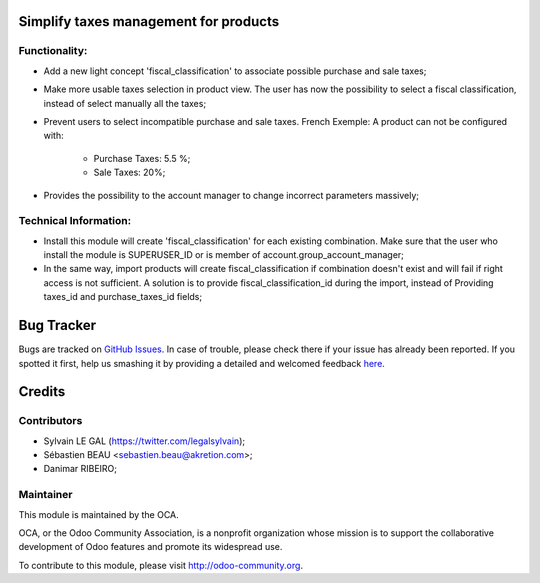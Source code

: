 .. image:: https://img.shields.io/badge/licence-AGPL--3-blue.svg
    :alt: License: AGPL-3

Simplify taxes management for products
======================================

Functionality:
--------------
* Add a new light concept 'fiscal_classification' to associate possible
  purchase and sale taxes;

.. image:: ./static/src/img/fiscal_classification_form.png

* Make more usable taxes selection in product view. The user has now the
  possibility to select a fiscal classification, instead of select manually
  all the taxes;

.. image:: ./static/src/img/product_template_accounting_setting.png

* Prevent users to select incompatible purchase and sale taxes.
  French Exemple: A product can not be configured with:

    * Purchase Taxes: 5.5 %;
    * Sale Taxes: 20%;

* Provides the possibility to the account manager to change incorrect
  parameters massively;

Technical Information:
----------------------
* Install this module will create 'fiscal_classification' for each existing
  combination. Make sure that the user who install the module is
  SUPERUSER_ID or is member of account.group_account_manager;
* In the same way, import products will create fiscal_classification if
  combination doesn't exist and will fail if right access is not sufficient.
  A solution is to provide fiscal_classification_id during the import,
  instead of Providing taxes_id and purchase_taxes_id fields;

Bug Tracker
===========

Bugs are tracked on `GitHub Issues <https://github.com/OCA/account-fiscal-rule/issues>`_.
In case of trouble, please check there if your issue has already been reported.
If you spotted it first, help us smashing it by providing a detailed and welcomed feedback
`here <https://github.com/OCA/account-fiscal-rule/issues/new?body=module:%20account_product_fiscal_classification%0Aversion:%208.0%0A%0A**Steps%20to%20reproduce**%0A-%20...%0A%0A**Current%20behavior**%0A%0A**Expected%20behavior**>`_.


Credits
=======

Contributors
------------

* Sylvain LE GAL (https://twitter.com/legalsylvain);
* Sébastien BEAU <sebastien.beau@akretion.com>;
* Danimar RIBEIRO;

Maintainer
----------

.. image:: http://odoo-community.org/logo.png
   :alt: Odoo Community Association
   :target: http://odoo-community.org

This module is maintained by the OCA.

OCA, or the Odoo Community Association, is a nonprofit organization whose mission is to support the collaborative development of Odoo features and promote its widespread use.

To contribute to this module, please visit http://odoo-community.org.

